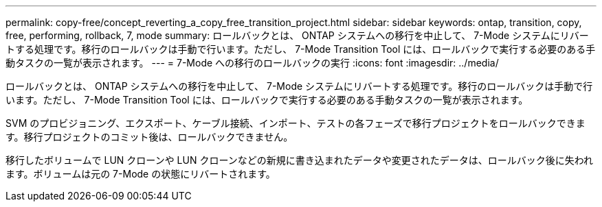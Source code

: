 ---
permalink: copy-free/concept_reverting_a_copy_free_transition_project.html 
sidebar: sidebar 
keywords: ontap, transition, copy, free, performing, rollback, 7, mode 
summary: ロールバックとは、 ONTAP システムへの移行を中止して、 7-Mode システムにリバートする処理です。移行のロールバックは手動で行います。ただし、 7-Mode Transition Tool には、ロールバックで実行する必要のある手動タスクの一覧が表示されます。 
---
= 7-Mode への移行のロールバックの実行
:icons: font
:imagesdir: ../media/


[role="lead"]
ロールバックとは、 ONTAP システムへの移行を中止して、 7-Mode システムにリバートする処理です。移行のロールバックは手動で行います。ただし、 7-Mode Transition Tool には、ロールバックで実行する必要のある手動タスクの一覧が表示されます。

SVM のプロビジョニング、エクスポート、ケーブル接続、インポート、テストの各フェーズで移行プロジェクトをロールバックできます。移行プロジェクトのコミット後は、ロールバックできません。

移行したボリュームで LUN クローンや LUN クローンなどの新規に書き込まれたデータや変更されたデータは、ロールバック後に失われます。ボリュームは元の 7-Mode の状態にリバートされます。

